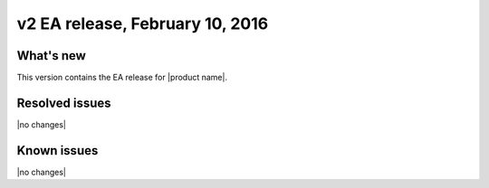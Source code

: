 v2 EA release, February 10, 2016 
-----------------------------------------------------

What's new
~~~~~~~~~~
This version contains the EA release for |product name|. 

Resolved issues
~~~~~~~~~~~~~~~

|no changes|


  
Known issues
~~~~~~~~~~~~

|no changes|